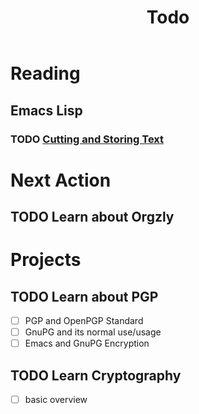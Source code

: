 #+title: Todo

* Reading

** Emacs Lisp

*** TODO [[https://www.gnu.org/software/emacs/manual/html_mono/eintr.html#Cutting-_0026-Storing-Text][Cutting and Storing Text]]
SCHEDULED:  <2023-06-08 四>

* Next Action
** TODO Learn about Orgzly
* Projects
** TODO Learn about PGP
- [ ] PGP and OpenPGP Standard
- [ ] GnuPG and its normal use/usage
- [ ] Emacs and GnuPG Encryption
** TODO Learn Cryptography
- [ ] basic overview
